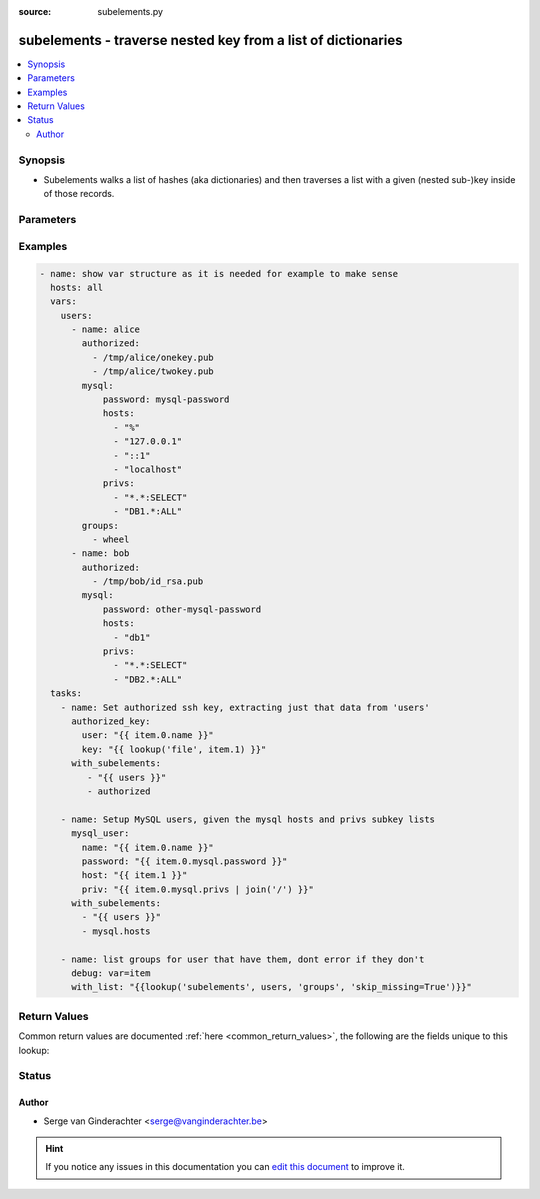 :source: subelements.py


.. _subelements_lookup:


subelements - traverse nested key from a list of dictionaries
+++++++++++++++++++++++++++++++++++++++++++++++++++++++++++++

.. versionadded:: 1.4

.. contents::
   :local:
   :depth: 2


Synopsis
--------
- Subelements walks a list of hashes (aka dictionaries) and then traverses a list with a given (nested sub-)key inside of those records.




Parameters
----------

.. raw:: html

    <table  border=0 cellpadding=0 class="documentation-table">
        <tr>
            <th colspan="1">Parameter</th>
            <th>Choices/<font color="blue">Defaults</font></th>
                            <th>Configuration</th>
                        <th width="100%">Comments</th>
        </tr>
                    <tr>
                                                                <td colspan="1">
                    <b>_terms</b>
                                        <br/><div style="font-size: small; color: red">required</div>                                    </td>
                                <td>
                                                                                                                                                            </td>
                                                    <td>
                                                                                            </td>
                                                <td>
                                                                        <div>tuple of list of dictionaries and dictionary key to extract</div>
                                                                                </td>
            </tr>
                                <tr>
                                                                <td colspan="1">
                    <b>skip_missing</b>
                                                                            </td>
                                <td>
                                                                                                                                                                                                                <b>Default:</b><br/><div style="color: blue">no</div>
                                    </td>
                                                    <td>
                                                                                            </td>
                                                <td>
                                                                        <div>If set to True, the lookup plugin will skip the lists items that do not contain the given subkey. If False, the plugin will yield an error and complain about the missing subkey.</div>
                                                                                </td>
            </tr>
                        </table>
    <br/>



Examples
--------

.. code-block:: yaml+jinja

    
    - name: show var structure as it is needed for example to make sense
      hosts: all
      vars:
        users:
          - name: alice
            authorized:
              - /tmp/alice/onekey.pub
              - /tmp/alice/twokey.pub
            mysql:
                password: mysql-password
                hosts:
                  - "%"
                  - "127.0.0.1"
                  - "::1"
                  - "localhost"
                privs:
                  - "*.*:SELECT"
                  - "DB1.*:ALL"
            groups:
              - wheel
          - name: bob
            authorized:
              - /tmp/bob/id_rsa.pub
            mysql:
                password: other-mysql-password
                hosts:
                  - "db1"
                privs:
                  - "*.*:SELECT"
                  - "DB2.*:ALL"
      tasks:
        - name: Set authorized ssh key, extracting just that data from 'users'
          authorized_key:
            user: "{{ item.0.name }}"
            key: "{{ lookup('file', item.1) }}"
          with_subelements:
             - "{{ users }}"
             - authorized

        - name: Setup MySQL users, given the mysql hosts and privs subkey lists
          mysql_user:
            name: "{{ item.0.name }}"
            password: "{{ item.0.mysql.password }}"
            host: "{{ item.1 }}"
            priv: "{{ item.0.mysql.privs | join('/') }}"
          with_subelements:
            - "{{ users }}"
            - mysql.hosts

        - name: list groups for user that have them, dont error if they don't
          debug: var=item
          with_list: "{{lookup('subelements', users, 'groups', 'skip_missing=True')}}"




Return Values
-------------
Common return values are documented :ref:`here <common_return_values>`, the following are the fields unique to this lookup:

.. raw:: html

    <table border=0 cellpadding=0 class="documentation-table">
        <tr>
            <th colspan="1">Key</th>
            <th>Returned</th>
            <th width="100%">Description</th>
        </tr>
                    <tr>
                                <td colspan="1">
                    <b>_list</b>
                    <br/><div style="font-size: small; color: red"></div>
                                    </td>
                <td></td>
                <td>
                                            <div>list of subelements extracted</div>
                                        <br/>
                                    </td>
            </tr>
                        </table>
    <br/><br/>


Status
------




Author
~~~~~~

- Serge van Ginderachter <serge@vanginderachter.be>


.. hint::
    If you notice any issues in this documentation you can `edit this document <https://github.com/ansible/ansible/edit/devel/lib/ansible/plugins/lookup/subelements.py>`_ to improve it.
